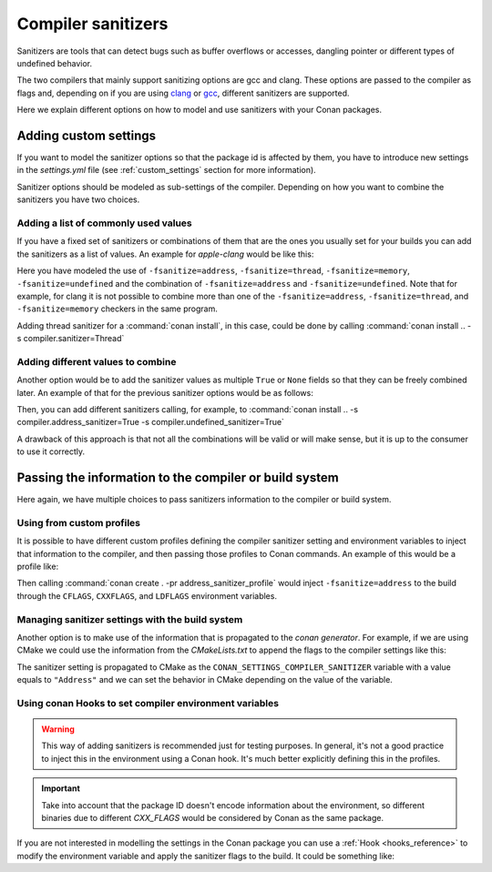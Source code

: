 .. _sanitizers:

Compiler sanitizers
===================

Sanitizers are tools that can detect bugs such as buffer overflows or accesses, dangling pointer or
different types of undefined behavior.

The two compilers that mainly support sanitizing options are gcc and clang. These options are
passed to the compiler as flags and, depending on if you are using
`clang <https://clang.llvm.org/docs/UsersManual.html#controlling-code-generation>`_ or
`gcc <https://gcc.gnu.org/onlinedocs/gcc/Instrumentation-Options.html>`_, different sanitizers are
supported.

Here we explain different options on how to model and use sanitizers with your Conan packages.

Adding custom settings
----------------------

If you want to model the sanitizer options so that the package id is affected by them, you have to
introduce new settings in the *settings.yml* file (see :ref:`custom_settings` section for more
information).

Sanitizer options should be modeled as sub-settings of the compiler. Depending on how you want to
combine the sanitizers you have two choices.

Adding a list of commonly used values
######################################

If you have a fixed set of sanitizers or combinations of them that are the ones you usually set for
your builds you can add the sanitizers as a list of values. An example for *apple-clang* would be
like this:

.. code-block:: yaml
    :caption: *settings.yml*
    :emphasize-lines: 6
    
    apple-clang:
        version: ["5.0", "5.1", "6.0", "6.1", "7.0", "7.3", "8.0", "8.1", 
                  "9.0", "9.1", "10.0", "11.0"]
        libcxx: [libstdc++, libc++]
        cppstd: [None, 98, gnu98, 11, gnu11, 14, gnu14, 17, gnu17, 20, gnu20]
        sanitizer: [None, Address, Thread, Memory, UndefinedBehavior, AddressUndefinedBehavior]

Here you have modeled the use of ``-fsanitize=address``, ``-fsanitize=thread``,
``-fsanitize=memory``, ``-fsanitize=undefined`` and the combination of ``-fsanitize=address`` and
``-fsanitize=undefined``. Note that for example, for clang it is not possible to combine more than
one of the ``-fsanitize=address``, ``-fsanitize=thread``, and ``-fsanitize=memory`` checkers in the
same program.

Adding thread sanitizer for a :command:`conan install`, in this case, could be done by calling
:command:`conan install .. -s compiler.sanitizer=Thread`

Adding different values to combine
###################################

Another option would be to add the sanitizer values as multiple ``True`` or ``None`` fields so that
they can be freely combined later. An example of that for the previous sanitizer options would be as
follows:

.. code-block:: yaml
    :caption: *settings.yml*
    :emphasize-lines: 6,7,8

    apple-clang:
        version: ["5.0", "5.1", "6.0", "6.1", "7.0", "7.3", "8.0", 
                  "8.1", "9.0", "9.1", "10.0", "11.0"]
        libcxx: [libstdc++, libc++]
        cppstd: [None, 98, gnu98, 11, gnu11, 14, gnu14, 17, gnu17, 20, gnu20]
        address_sanitizer: [None, True]
        thread_sanitizer: [None, True]
        undefined_sanitizer: [None, True]

Then, you can add different sanitizers calling, for example, to :command:`conan install ..
-s compiler.address_sanitizer=True -s compiler.undefined_sanitizer=True`

A drawback of this approach is that not all the combinations will be valid or will make sense, but it
is up to the consumer to use it correctly.

Passing the information to the compiler or build system
-------------------------------------------------------

Here again, we have multiple choices to pass sanitizers information to the compiler or build system.

Using from custom profiles
##########################

It is possible to have different custom profiles defining the compiler sanitizer setting and
environment variables to inject that information to the compiler, and then passing those profiles to
Conan commands. An example of this would be a profile like:

.. code-block:: text
   :caption: *address_sanitizer_profile*
   :emphasize-lines: 10,12,13,14

    [settings]
    os=Macos
    os_build=Macos
    arch=x86_64
    arch_build=x86_64
    compiler=apple-clang
    compiler.version=10.0
    compiler.libcxx=libc++
    build_type=Release
    compiler.sanitizer=Address
    [env]
    CFLAGS=-fsanitize=address
    CXXFLAGS=-fsanitize=address
    LDFLAGS=-fsanitize=address

Then calling :command:`conan create . -pr address_sanitizer_profile` would inject
``-fsanitize=address`` to the build through the ``CFLAGS``, ``CXXFLAGS``, and ``LDFLAGS`` environment variables.

Managing sanitizer settings with the build system
#################################################

Another option is to make use of the information that is propagated to the *conan generator*. For
example, if we are using CMake we could use the information from the *CMakeLists.txt* to append
the flags to the compiler settings like this: 

.. code-block:: cmake
   :caption: *CMakeLists.txt*

    cmake_minimum_required(VERSION 3.2)
    project(SanitizerExample)
    set (CMAKE_CXX_STANDARD 11)
    include(${CMAKE_BINARY_DIR}/conanbuildinfo.cmake)
    conan_basic_setup()
    set(SANITIZER ${CONAN_SETTINGS_COMPILER_SANITIZER})
    if(SANITIZER)
        if(SANITIZER MATCHES "(Address)")
        set(CMAKE_CXX_FLAGS "${CMAKE_CXX_FLAGS} -fsanitize=address" )
        endif()
    endif()
    add_executable(sanit_example src/main.cpp)


The sanitizer setting is propagated to CMake as the ``CONAN_SETTINGS_COMPILER_SANITIZER`` variable
with a value equals to ``"Address"`` and we can set the behavior in CMake depending on the value of
the variable.


Using conan Hooks to set compiler environment variables
#######################################################

.. warning::

    This way of adding sanitizers is recommended just for testing purposes. In general, it's not a
    good practice to inject this in the environment using a Conan hook. It's much better explicitly
    defining this in the profiles.

.. important::

    Take into account that the package ID doesn't encode information about the environment,
    so different binaries due to different `CXX_FLAGS` would be considered by Conan as the same package.


If you are not interested in modelling the settings in the Conan package you can use a
:ref:`Hook <hooks_reference>` to modify the environment variable and apply the sanitizer
flags to the build. It could be something like:

.. code-block:: python
    :caption: *sanitizer_hook.py*

    import os


    class SanitizerHook(object):
        def __init__(self):
            self._old_cxx_flags = None

        def set_sanitize_address_flag(self):
            self._old_cxx_flags = os.environ.get("CXXFLAGS")
            flags_str = self._old_cxx_flags or ""
            os.environ["CXXFLAGS"] = flags_str + " -fsanitize=address"

        def reset_sanitize_address_flag(self):
            if self._old_cxx_flags is None:
                del os.environ["CXXFLAGS"]
            else:
                os.environ["CXXFLAGS"] = self._old_cxx_flags


    sanitizer = SanitizerHook()


    def pre_build(output, conanfile, **kwargs):
        sanitizer.set_sanitize_address_flag()


    def post_build(output, conanfile, **kwargs):
        sanitizer.reset_sanitize_address_flag()
